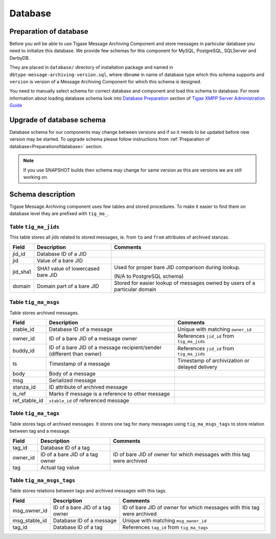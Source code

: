 Database
==========

.. _Preparationofdatabase:

Preparation of database
---------------------------------

Before you will be able to use Tigase Message Archiving Component and store messages in particular database you need to initialize this database. We provide few schemas for this component for MySQL, PostgreSQL, SQLServer and DerbyDB.

They are placed in ``database/`` directory of installation package and named in ``dbtype-message-archiving-version.sql``, where ``dbname`` in name of database type which this schema supports and ``version`` is version of a Message Archiving Component for which this schema is designed.

You need to manually select schema for correct database and component and load this schema to database. For more information about loading database schema look into `Database Preparation <#Database Preparation>`__ section of `Tigae XMPP Server Administration Guide <#Tigase XMPP Server Administration Guide>`__

Upgrade of database schema
----------------------------

Database schema for our components may change between versions and if so it needs to be updated before new version may be started. To upgrade schema please follow instructions from :ref:`Preparation of database<Preparationofdatabase>` section.

.. Note::

   If you use SNAPSHOT builds then schema may change for same version as this are versions we are still working on.

Schema description
-------------------

Tigase Message Archiving component uses few tables and stored procedures. To make it easier to find them on database level they are prefixed with ``tig_ma_``.

Table ``tig_ma_jids``
^^^^^^^^^^^^^^^^^^^^^^

This table stores all jids related to stored messages, ie. from ``to`` and ``from`` attributes of archived stanzas.

+----------+-----------------------------------+----------------------------------------------------------------------------+
| Field    | Description                       | Comments                                                                   |
+==========+===================================+============================================================================+
| jid_id   | Database ID of a JID              |                                                                            |
+----------+-----------------------------------+----------------------------------------------------------------------------+
| jid      | Value of a bare JID               |                                                                            |
+----------+-----------------------------------+----------------------------------------------------------------------------+
| jid_sha1 | SHA1 value of lowercased bare JID | Used for proper bare JID comparison during lookup.                         |
|          |                                   |                                                                            |
|          |                                   | (N/A to PostgreSQL schema)                                                 |
+----------+-----------------------------------+----------------------------------------------------------------------------+
| domain   | Domain part of a bare JID         | Stored for easier lookup of messages owned by users of a particular domain |
+----------+-----------------------------------+----------------------------------------------------------------------------+

Table ``tig_ma_msgs``
^^^^^^^^^^^^^^^^^^^^^^^^^^

Table stores archived messages.

+---------------+-----------------------------------------------------------------------+------------------------------------------------+
| Field         | Description                                                           | Comments                                       |
+===============+=======================================================================+================================================+
| stable_id     | Database ID of a message                                              | Unique with matching ``owner_id``              |
+---------------+-----------------------------------------------------------------------+------------------------------------------------+
| owner_id      | ID of a bare JID of a message owner                                   | References ``jid_id`` from ``tig_ma_jids``     |
+---------------+-----------------------------------------------------------------------+------------------------------------------------+
| buddy_id      | ID of a bare JID of a message recipient/sender (different than owner) | References ``jid_id`` from ``tig_ma_jids``     |
+---------------+-----------------------------------------------------------------------+------------------------------------------------+
| ts            | Timestamp of a message                                                | Timestamp of archivization or delayed delivery |
+---------------+-----------------------------------------------------------------------+------------------------------------------------+
| body          | Body of a message                                                     |                                                |
+---------------+-----------------------------------------------------------------------+------------------------------------------------+
| msg           | Serialized message                                                    |                                                |
+---------------+-----------------------------------------------------------------------+------------------------------------------------+
| stanza_id     | ID attribute of archived message                                      |                                                |
+---------------+-----------------------------------------------------------------------+------------------------------------------------+
| is_ref        | Marks if message is a reference to other message                      |                                                |
+---------------+-----------------------------------------------------------------------+------------------------------------------------+
| ref_stable_id | ``stable_id`` of referenced message                                   |                                                |
+---------------+-----------------------------------------------------------------------+------------------------------------------------+


Table ``tig_ma_tags``
^^^^^^^^^^^^^^^^^^^^^^^^^

Table stores tags of archived messages. It stores one tag for many messages using ``tig_ma_msgs_tags`` to store relation between tag and a message.

+----------+---------------------------------+------------------------------------------------------------------------+
| Field    | Description                     | Comments                                                               |
+==========+=================================+========================================================================+
| tag_id   | Database ID of a tag            |                                                                        |
+----------+---------------------------------+------------------------------------------------------------------------+
| owner_id | ID of a bare JID of a tag owner | ID of bare JID of owner for which messages with this tag were archived |
+----------+---------------------------------+------------------------------------------------------------------------+
| tag      | Actual tag value                |                                                                        |
+----------+---------------------------------+------------------------------------------------------------------------+

Table ``tig_ma_msgs_tags``
^^^^^^^^^^^^^^^^^^^^^^^^^^^^^

Table stores relations between tags and archived messages with this tags.

+---------------+---------------------------------+------------------------------------------------------------------------+
| Field         | Description                     | Comments                                                               |
+===============+=================================+========================================================================+
| msg_owner_id  | ID of a bare JID of a tag owner | ID of bare JID of owner for which messages with this tag were archived |
+---------------+---------------------------------+------------------------------------------------------------------------+
| msg_stable_id | Database ID of a message        | Unique with matching ``msg_owner_id``                                  |
+---------------+---------------------------------+------------------------------------------------------------------------+
| tag_id        | Database ID of a tag            | References ``tag_id`` from ``tig_ma_tags``                             |
+---------------+---------------------------------+------------------------------------------------------------------------+